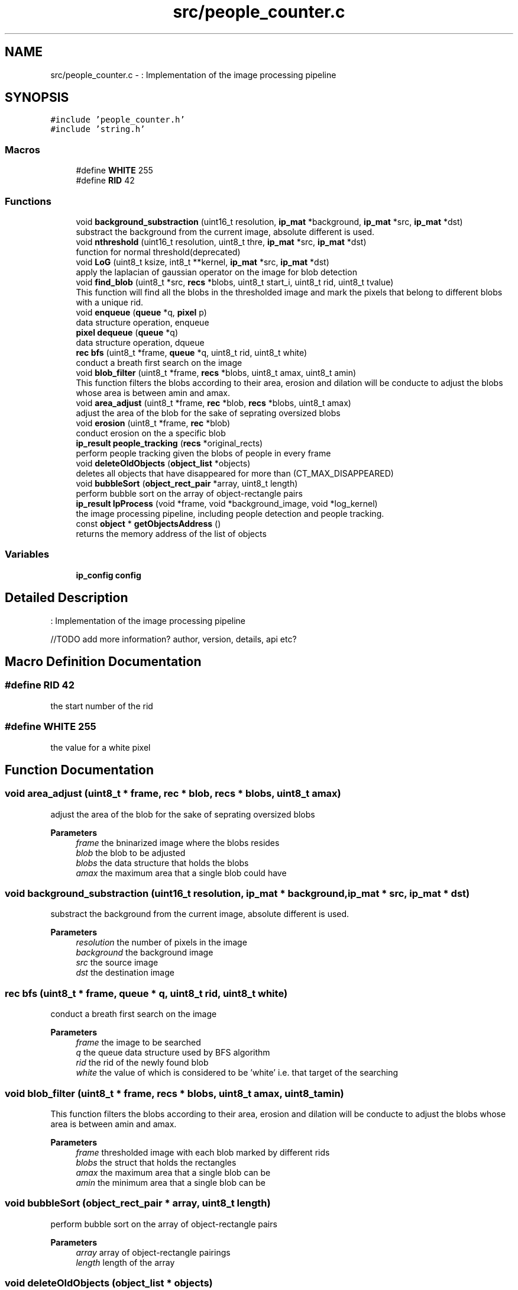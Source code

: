 .TH "src/people_counter.c" 3 "Fri Aug 7 2020" "Version 0.2" "People counter" \" -*- nroff -*-
.ad l
.nh
.SH NAME
src/people_counter.c \- : Implementation of the image processing pipeline  

.SH SYNOPSIS
.br
.PP
\fC#include 'people_counter\&.h'\fP
.br
\fC#include 'string\&.h'\fP
.br

.SS "Macros"

.in +1c
.ti -1c
.RI "#define \fBWHITE\fP   255"
.br
.ti -1c
.RI "#define \fBRID\fP   42"
.br
.in -1c
.SS "Functions"

.in +1c
.ti -1c
.RI "void \fBbackground_substraction\fP (uint16_t resolution, \fBip_mat\fP *background, \fBip_mat\fP *src, \fBip_mat\fP *dst)"
.br
.RI "substract the background from the current image, absolute different is used\&. "
.ti -1c
.RI "void \fBnthreshold\fP (uint16_t resolution, uint8_t thre, \fBip_mat\fP *src, \fBip_mat\fP *dst)"
.br
.RI "function for normal threshold(deprecated) "
.ti -1c
.RI "void \fBLoG\fP (uint8_t ksize, int8_t **kernel, \fBip_mat\fP *src, \fBip_mat\fP *dst)"
.br
.RI "apply the laplacian of gaussian operator on the image for blob detection "
.ti -1c
.RI "void \fBfind_blob\fP (uint8_t *src, \fBrecs\fP *blobs, uint8_t start_i, uint8_t rid, uint8_t tvalue)"
.br
.RI "This function will find all the blobs in the thresholded image and mark the pixels that belong to different blobs with a unique rid\&. "
.ti -1c
.RI "void \fBenqueue\fP (\fBqueue\fP *q, \fBpixel\fP p)"
.br
.RI "data structure operation, enqueue "
.ti -1c
.RI "\fBpixel\fP \fBdequeue\fP (\fBqueue\fP *q)"
.br
.RI "data structure operation, dqueue "
.ti -1c
.RI "\fBrec\fP \fBbfs\fP (uint8_t *frame, \fBqueue\fP *q, uint8_t rid, uint8_t white)"
.br
.RI "conduct a breath first search on the image "
.ti -1c
.RI "void \fBblob_filter\fP (uint8_t *frame, \fBrecs\fP *blobs, uint8_t amax, uint8_t amin)"
.br
.RI "This function filters the blobs according to their area, erosion and dilation will be conducte to adjust the blobs whose area is between amin and amax\&. "
.ti -1c
.RI "void \fBarea_adjust\fP (uint8_t *frame, \fBrec\fP *blob, \fBrecs\fP *blobs, uint8_t amax)"
.br
.RI "adjust the area of the blob for the sake of seprating oversized blobs "
.ti -1c
.RI "void \fBerosion\fP (uint8_t *frame, \fBrec\fP *blob)"
.br
.RI "conduct erosion on the a specific blob "
.ti -1c
.RI "\fBip_result\fP \fBpeople_tracking\fP (\fBrecs\fP *original_rects)"
.br
.RI "perform people tracking given the blobs of people in every frame "
.ti -1c
.RI "void \fBdeleteOldObjects\fP (\fBobject_list\fP *objects)"
.br
.RI "deletes all objects that have disappeared for more than (CT_MAX_DISAPPEARED) "
.ti -1c
.RI "void \fBbubbleSort\fP (\fBobject_rect_pair\fP *array, uint8_t length)"
.br
.RI "perform bubble sort on the array of object-rectangle pairs "
.ti -1c
.RI "\fBip_result\fP \fBIpProcess\fP (void *frame, void *background_image, void *log_kernel)"
.br
.RI "the image processing pipeline, including people detection and people tracking\&. "
.ti -1c
.RI "const \fBobject\fP * \fBgetObjectsAddress\fP ()"
.br
.RI "returns the memory address of the list of objects "
.in -1c
.SS "Variables"

.in +1c
.ti -1c
.RI "\fBip_config\fP \fBconfig\fP"
.br
.in -1c
.SH "Detailed Description"
.PP 
: Implementation of the image processing pipeline 

//TODO add more information? author, version, details, api etc? 
.SH "Macro Definition Documentation"
.PP 
.SS "#define RID   42"
the start number of the rid 
.SS "#define WHITE   255"
the value for a white pixel 
.SH "Function Documentation"
.PP 
.SS "void area_adjust (uint8_t * frame, \fBrec\fP * blob, \fBrecs\fP * blobs, uint8_t amax)"

.PP
adjust the area of the blob for the sake of seprating oversized blobs 
.PP
\fBParameters\fP
.RS 4
\fIframe\fP the bninarized image where the blobs resides 
.br
\fIblob\fP the blob to be adjusted 
.br
\fIblobs\fP the data structure that holds the blobs 
.br
\fIamax\fP the maximum area that a single blob could have 
.RE
.PP

.SS "void background_substraction (uint16_t resolution, \fBip_mat\fP * background, \fBip_mat\fP * src, \fBip_mat\fP * dst)"

.PP
substract the background from the current image, absolute different is used\&. 
.PP
\fBParameters\fP
.RS 4
\fIresolution\fP the number of pixels in the image 
.br
\fIbackground\fP the background image 
.br
\fIsrc\fP the source image 
.br
\fIdst\fP the destination image 
.RE
.PP

.SS "\fBrec\fP bfs (uint8_t * frame, \fBqueue\fP * q, uint8_t rid, uint8_t white)"

.PP
conduct a breath first search on the image 
.PP
\fBParameters\fP
.RS 4
\fIframe\fP the image to be searched 
.br
\fIq\fP the queue data structure used by BFS algorithm 
.br
\fIrid\fP the rid of the newly found blob 
.br
\fIwhite\fP the value of which is considered to be 'white' i\&.e\&. that target of the searching 
.RE
.PP

.SS "void blob_filter (uint8_t * frame, \fBrecs\fP * blobs, uint8_t amax, uint8_t amin)"

.PP
This function filters the blobs according to their area, erosion and dilation will be conducte to adjust the blobs whose area is between amin and amax\&. 
.PP
\fBParameters\fP
.RS 4
\fIframe\fP thresholded image with each blob marked by different rids 
.br
\fIblobs\fP the struct that holds the rectangles 
.br
\fIamax\fP the maximum area that a single blob can be 
.br
\fIamin\fP the minimum area that a single blob can be 
.RE
.PP

.SS "void bubbleSort (\fBobject_rect_pair\fP * array, uint8_t length)"

.PP
perform bubble sort on the array of object-rectangle pairs 
.PP
\fBParameters\fP
.RS 4
\fIarray\fP array of object-rectangle pairings 
.br
\fIlength\fP length of the array 
.RE
.PP

.SS "void deleteOldObjects (\fBobject_list\fP * objects)"

.PP
deletes all objects that have disappeared for more than (CT_MAX_DISAPPEARED) 
.PP
\fBParameters\fP
.RS 4
\fIobjects\fP the list of objects TODO: remove parameter objects since objects is static globally\&. 
.RE
.PP

.SS "\fBpixel\fP dequeue (\fBqueue\fP * q)"

.PP
data structure operation, dqueue 
.PP
\fBParameters\fP
.RS 4
\fIq\fP the queue to be operate on //TODO: add a error handling to deal with empty queue 
.RE
.PP

.SS "void enqueue (\fBqueue\fP * q, \fBpixel\fP p)"

.PP
data structure operation, enqueue 
.PP
\fBParameters\fP
.RS 4
\fIq\fP the queue to be operate on 
.br
\fIp\fP the pixel to be put in the back of the queue 
.RE
.PP

.SS "void erosion (uint8_t * frame, \fBrec\fP * blob)"

.PP
conduct erosion on the a specific blob 
.PP
\fBParameters\fP
.RS 4
\fIframe\fP the binarized frame where the blobs resides 
.br
\fIblob\fP the blob to be eroded 
.RE
.PP

.SS "void find_blob (uint8_t * src, \fBrecs\fP * blobs, uint8_t start_i, uint8_t rid, uint8_t tvalue)"

.PP
This function will find all the blobs in the thresholded image and mark the pixels that belong to different blobs with a unique rid\&. 
.PP
\fBParameters\fP
.RS 4
\fIsrc\fP the source image 
.br
\fIblobs\fP the struct that holds the result blobs 
.br
\fIstart_i\fP the start index of the blob_counter 
.br
\fIrid\fP the start point of the rid 
.br
\fItvalue\fP target value of which the BFS will searh for 
.RE
.PP

.SS "const \fBobject\fP* getObjectsAddress ()"

.PP
returns the memory address of the list of objects 
.PP
\fBReturns\fP
.RS 4
memory address of the list of objects 
.RE
.PP

.SS "\fBip_result\fP IpProcess (void * frame, void * background_image, void * log_kernel)"

.PP
the image processing pipeline, including people detection and people tracking\&. we first subtract the background from each frame to get the foreground image, then apply Laplacian of Gaussian to detect people\&. In the end, centroid tracking algorithm is used to track people\&. 
.PP
\fBParameters\fP
.RS 4
\fIframe\fP 
.br
\fIbackground_image\fP 
.br
\fIlog_kernel\fP 
.RE
.PP
\fBReturns\fP
.RS 4
ip_result 
.RE
.PP

.SS "void LoG (uint8_t ksize, int8_t ** kernel, \fBip_mat\fP * src, \fBip_mat\fP * dst)"

.PP
apply the laplacian of gaussian operator on the image for blob detection 
.PP
\fBParameters\fP
.RS 4
\fIksize\fP the kernel size of the LOG operator 
.br
\fIkernel\fP the kernel of the convolution of the LOG operator 
.br
\fIsrc\fP the source image 
.br
\fIdst\fP the destination that will hold the binarized image 
.RE
.PP

.SS "void nthreshold (uint16_t resolution, uint8_t thre, \fBip_mat\fP * src, \fBip_mat\fP * dst)"

.PP
function for normal threshold(deprecated) 
.PP
\fBParameters\fP
.RS 4
\fIresolution\fP the number of pixels in the image 
.br
\fIthre\fP threshold according to which to binarize the image 
.br
\fIsrc\fP source image 
.br
\fIdst\fP destination image 
.RE
.PP

.SS "\fBip_result\fP people_tracking (\fBrecs\fP * original_rects)"

.PP
perform people tracking given the blobs of people in every frame 
.PP
\fBParameters\fP
.RS 4
\fIrects\fP list of blobs' bounding boxes 
.RE
.PP
\fBReturns\fP
.RS 4
the list of objects being tracked and the number of people that went up and down\&. 
.RE
.PP

.SH "Variable Documentation"
.PP 
.SS "\fBip_config\fP \fBconfig\fP"
struct that keeps the information of configurations 
.SH "Author"
.PP 
Generated automatically by Doxygen for People counter from the source code\&.
